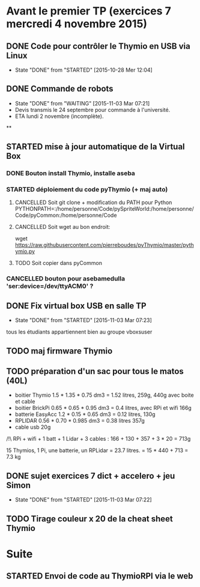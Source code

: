 * Avant le premier TP (exercices 7 mercredi 4 novembre 2015)
** DONE Code pour contrôler le Thymio en USB via Linux
- State "DONE"       from "STARTED"    [2015-10-28 Mer 12:04]
** DONE Commande de robots
- State "DONE"       from "WAITING"    [2015-11-03 Mar 07:21]
- Devis transmis le 24 septembre pour commande à l'université.
- ETA lundi 2 novembre (incomplète).
**
** STARTED mise à jour automatique de la Virtual Box
*** DONE Bouton install Thymio, installe aseba
*** STARTED déploiement du code pyThymio (+ maj auto)
**** CANCELLED Soit git clone + modification du PATH pour Python PYTHONPATH=:/home/personne/Code/pySpriteWorld:/home/personne/Code/pyCommon:/home/personne/Code
**** CANCELLED Soit wget au bon endroit:
wget https://raw.githubusercontent.com/pierreboudes/pyThymio/master/pythymio.py
**** TODO Soit copier dans pyCommon
*** CANCELLED bouton pour asebamedulla 'ser:device=/dev/ttyACM0' ?
** DONE Fix virtual box USB en salle TP
- State "DONE"       from "STARTED"    [2015-11-03 Mar 07:23]
tous les étudiants appartiennent bien au groupe vboxsuser
** TODO maj firmware Thymio
** TODO préparation d'un sac pour tous le matos (40L)
- boitier Thymio 1.5 * 1.35 * 0.75 dm3 = 1.52 litres, 259g, 440g avec
  boite et cable
- boitier BrickPi 0.65 * 0.65 * 0.95 dm3 = 0.4 litres, avec RPi et wifi 166g
- batterie EasyAcc 1.2 * 0.15 * 0.65 dm3 = 0.12 litres, 130g
- RPLIDAR 0.56 * 0.70 * 0.985 dm3 = 0.38 litres 357g
- cable usb 20g

/!\ RPi + wifi + 1 batt + 1 Lidar + 3 cables :
166 + 130 + 357 + 3 * 20 = 713g

15 Thymios, 1 Pi, une batterie, un RPLidar = 23.7 litres.
= 15 * 440 + 713 = 7.3 kg

** DONE sujet exercices 7 dict + accelero + jeu Simon
- State "DONE"       from "STARTED"    [2015-11-03 Mar 07:22]
** TODO Tirage couleur x 20 de la cheat sheet Thymio
* Suite
** STARTED Envoi de code au ThymioRPI via le web
